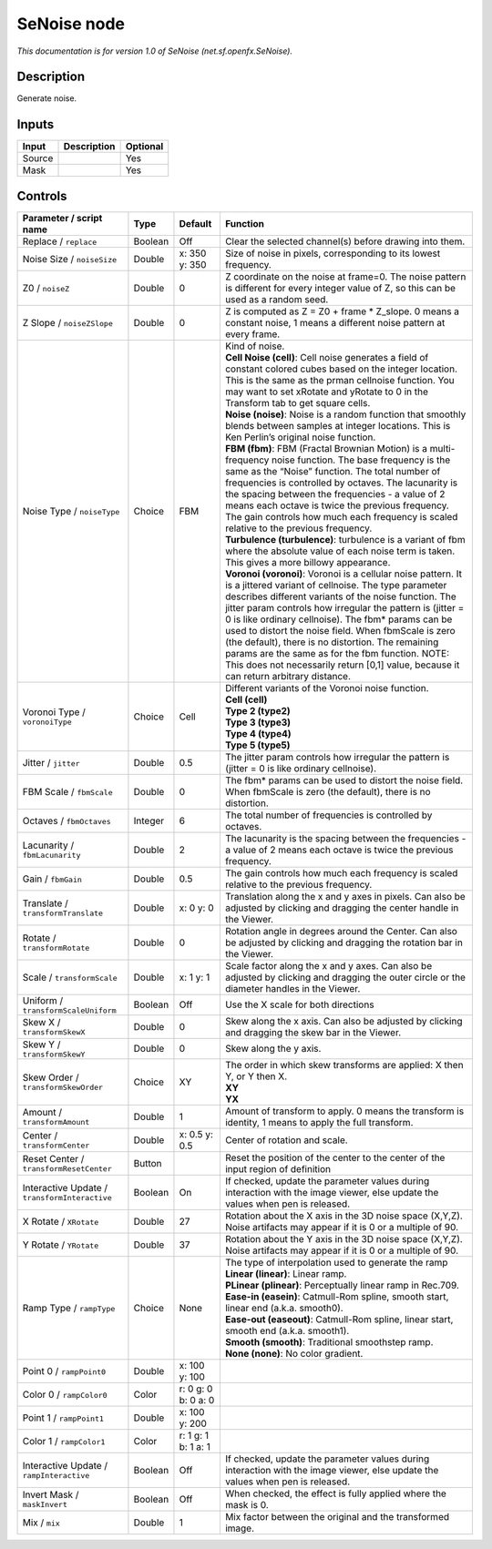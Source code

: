 .. _net.sf.openfx.SeNoise:

.. raw:: html

   <!-- Do not edit this file! It is generated automatically by Natron itself. -->

SeNoise node
============

*This documentation is for version 1.0 of SeNoise (net.sf.openfx.SeNoise).*

Description
-----------

Generate noise.

Inputs
------

+--------+-------------+----------+
| Input  | Description | Optional |
+========+=============+==========+
| Source |             | Yes      |
+--------+-------------+----------+
| Mask   |             | Yes      |
+--------+-------------+----------+

Controls
--------

.. tabularcolumns:: |>{\raggedright}p{0.2\columnwidth}|>{\raggedright}p{0.06\columnwidth}|>{\raggedright}p{0.07\columnwidth}|p{0.63\columnwidth}|

.. cssclass:: longtable

+-----------------------------------------------+---------+---------------------+------------------------------------------------------------------------------------------------------------------------------------------------------------------------------------------------------------------------------------------------------------------------------------------------------------------------------------------------------------------------------------------------------------------------------------------------------------------------------------------------------------------------------------------------------------+
| Parameter / script name                       | Type    | Default             | Function                                                                                                                                                                                                                                                                                                                                                                                                                                                                                                                                                   |
+===============================================+=========+=====================+============================================================================================================================================================================================================================================================================================================================================================================================================================================================================================================================================================+
| Replace / ``replace``                         | Boolean | Off                 | Clear the selected channel(s) before drawing into them.                                                                                                                                                                                                                                                                                                                                                                                                                                                                                                    |
+-----------------------------------------------+---------+---------------------+------------------------------------------------------------------------------------------------------------------------------------------------------------------------------------------------------------------------------------------------------------------------------------------------------------------------------------------------------------------------------------------------------------------------------------------------------------------------------------------------------------------------------------------------------------+
| Noise Size / ``noiseSize``                    | Double  | x: 350 y: 350       | Size of noise in pixels, corresponding to its lowest frequency.                                                                                                                                                                                                                                                                                                                                                                                                                                                                                            |
+-----------------------------------------------+---------+---------------------+------------------------------------------------------------------------------------------------------------------------------------------------------------------------------------------------------------------------------------------------------------------------------------------------------------------------------------------------------------------------------------------------------------------------------------------------------------------------------------------------------------------------------------------------------------+
| Z0 / ``noiseZ``                               | Double  | 0                   | Z coordinate on the noise at frame=0. The noise pattern is different for every integer value of Z, so this can be used as a random seed.                                                                                                                                                                                                                                                                                                                                                                                                                   |
+-----------------------------------------------+---------+---------------------+------------------------------------------------------------------------------------------------------------------------------------------------------------------------------------------------------------------------------------------------------------------------------------------------------------------------------------------------------------------------------------------------------------------------------------------------------------------------------------------------------------------------------------------------------------+
| Z Slope / ``noiseZSlope``                     | Double  | 0                   | Z is computed as Z = Z0 + frame \* Z_slope. 0 means a constant noise, 1 means a different noise pattern at every frame.                                                                                                                                                                                                                                                                                                                                                                                                                                    |
+-----------------------------------------------+---------+---------------------+------------------------------------------------------------------------------------------------------------------------------------------------------------------------------------------------------------------------------------------------------------------------------------------------------------------------------------------------------------------------------------------------------------------------------------------------------------------------------------------------------------------------------------------------------------+
| Noise Type / ``noiseType``                    | Choice  | FBM                 | | Kind of noise.                                                                                                                                                                                                                                                                                                                                                                                                                                                                                                                                           |
|                                               |         |                     | | **Cell Noise (cell)**: Cell noise generates a field of constant colored cubes based on the integer location. This is the same as the prman cellnoise function. You may want to set xRotate and yRotate to 0 in the Transform tab to get square cells.                                                                                                                                                                                                                                                                                                    |
|                                               |         |                     | | **Noise (noise)**: Noise is a random function that smoothly blends between samples at integer locations. This is Ken Perlin’s original noise function.                                                                                                                                                                                                                                                                                                                                                                                                   |
|                                               |         |                     | | **FBM (fbm)**: FBM (Fractal Brownian Motion) is a multi-frequency noise function. The base frequency is the same as the “Noise” function. The total number of frequencies is controlled by octaves. The lacunarity is the spacing between the frequencies - a value of 2 means each octave is twice the previous frequency. The gain controls how much each frequency is scaled relative to the previous frequency.                                                                                                                                      |
|                                               |         |                     | | **Turbulence (turbulence)**: turbulence is a variant of fbm where the absolute value of each noise term is taken. This gives a more billowy appearance.                                                                                                                                                                                                                                                                                                                                                                                                  |
|                                               |         |                     | | **Voronoi (voronoi)**: Voronoi is a cellular noise pattern. It is a jittered variant of cellnoise. The type parameter describes different variants of the noise function. The jitter param controls how irregular the pattern is (jitter = 0 is like ordinary cellnoise). The fbm\* params can be used to distort the noise field. When fbmScale is zero (the default), there is no distortion. The remaining params are the same as for the fbm function. NOTE: This does not necessarily return [0,1] value, because it can return arbitrary distance. |
+-----------------------------------------------+---------+---------------------+------------------------------------------------------------------------------------------------------------------------------------------------------------------------------------------------------------------------------------------------------------------------------------------------------------------------------------------------------------------------------------------------------------------------------------------------------------------------------------------------------------------------------------------------------------+
| Voronoi Type / ``voronoiType``                | Choice  | Cell                | | Different variants of the Voronoi noise function.                                                                                                                                                                                                                                                                                                                                                                                                                                                                                                        |
|                                               |         |                     | | **Cell (cell)**                                                                                                                                                                                                                                                                                                                                                                                                                                                                                                                                          |
|                                               |         |                     | | **Type 2 (type2)**                                                                                                                                                                                                                                                                                                                                                                                                                                                                                                                                       |
|                                               |         |                     | | **Type 3 (type3)**                                                                                                                                                                                                                                                                                                                                                                                                                                                                                                                                       |
|                                               |         |                     | | **Type 4 (type4)**                                                                                                                                                                                                                                                                                                                                                                                                                                                                                                                                       |
|                                               |         |                     | | **Type 5 (type5)**                                                                                                                                                                                                                                                                                                                                                                                                                                                                                                                                       |
+-----------------------------------------------+---------+---------------------+------------------------------------------------------------------------------------------------------------------------------------------------------------------------------------------------------------------------------------------------------------------------------------------------------------------------------------------------------------------------------------------------------------------------------------------------------------------------------------------------------------------------------------------------------------+
| Jitter / ``jitter``                           | Double  | 0.5                 | The jitter param controls how irregular the pattern is (jitter = 0 is like ordinary cellnoise).                                                                                                                                                                                                                                                                                                                                                                                                                                                            |
+-----------------------------------------------+---------+---------------------+------------------------------------------------------------------------------------------------------------------------------------------------------------------------------------------------------------------------------------------------------------------------------------------------------------------------------------------------------------------------------------------------------------------------------------------------------------------------------------------------------------------------------------------------------------+
| FBM Scale / ``fbmScale``                      | Double  | 0                   | The fbm\* params can be used to distort the noise field. When fbmScale is zero (the default), there is no distortion.                                                                                                                                                                                                                                                                                                                                                                                                                                      |
+-----------------------------------------------+---------+---------------------+------------------------------------------------------------------------------------------------------------------------------------------------------------------------------------------------------------------------------------------------------------------------------------------------------------------------------------------------------------------------------------------------------------------------------------------------------------------------------------------------------------------------------------------------------------+
| Octaves / ``fbmOctaves``                      | Integer | 6                   | The total number of frequencies is controlled by octaves.                                                                                                                                                                                                                                                                                                                                                                                                                                                                                                  |
+-----------------------------------------------+---------+---------------------+------------------------------------------------------------------------------------------------------------------------------------------------------------------------------------------------------------------------------------------------------------------------------------------------------------------------------------------------------------------------------------------------------------------------------------------------------------------------------------------------------------------------------------------------------------+
| Lacunarity / ``fbmLacunarity``                | Double  | 2                   | The lacunarity is the spacing between the frequencies - a value of 2 means each octave is twice the previous frequency.                                                                                                                                                                                                                                                                                                                                                                                                                                    |
+-----------------------------------------------+---------+---------------------+------------------------------------------------------------------------------------------------------------------------------------------------------------------------------------------------------------------------------------------------------------------------------------------------------------------------------------------------------------------------------------------------------------------------------------------------------------------------------------------------------------------------------------------------------------+
| Gain / ``fbmGain``                            | Double  | 0.5                 | The gain controls how much each frequency is scaled relative to the previous frequency.                                                                                                                                                                                                                                                                                                                                                                                                                                                                    |
+-----------------------------------------------+---------+---------------------+------------------------------------------------------------------------------------------------------------------------------------------------------------------------------------------------------------------------------------------------------------------------------------------------------------------------------------------------------------------------------------------------------------------------------------------------------------------------------------------------------------------------------------------------------------+
| Translate / ``transformTranslate``            | Double  | x: 0 y: 0           | Translation along the x and y axes in pixels. Can also be adjusted by clicking and dragging the center handle in the Viewer.                                                                                                                                                                                                                                                                                                                                                                                                                               |
+-----------------------------------------------+---------+---------------------+------------------------------------------------------------------------------------------------------------------------------------------------------------------------------------------------------------------------------------------------------------------------------------------------------------------------------------------------------------------------------------------------------------------------------------------------------------------------------------------------------------------------------------------------------------+
| Rotate / ``transformRotate``                  | Double  | 0                   | Rotation angle in degrees around the Center. Can also be adjusted by clicking and dragging the rotation bar in the Viewer.                                                                                                                                                                                                                                                                                                                                                                                                                                 |
+-----------------------------------------------+---------+---------------------+------------------------------------------------------------------------------------------------------------------------------------------------------------------------------------------------------------------------------------------------------------------------------------------------------------------------------------------------------------------------------------------------------------------------------------------------------------------------------------------------------------------------------------------------------------+
| Scale / ``transformScale``                    | Double  | x: 1 y: 1           | Scale factor along the x and y axes. Can also be adjusted by clicking and dragging the outer circle or the diameter handles in the Viewer.                                                                                                                                                                                                                                                                                                                                                                                                                 |
+-----------------------------------------------+---------+---------------------+------------------------------------------------------------------------------------------------------------------------------------------------------------------------------------------------------------------------------------------------------------------------------------------------------------------------------------------------------------------------------------------------------------------------------------------------------------------------------------------------------------------------------------------------------------+
| Uniform / ``transformScaleUniform``           | Boolean | Off                 | Use the X scale for both directions                                                                                                                                                                                                                                                                                                                                                                                                                                                                                                                        |
+-----------------------------------------------+---------+---------------------+------------------------------------------------------------------------------------------------------------------------------------------------------------------------------------------------------------------------------------------------------------------------------------------------------------------------------------------------------------------------------------------------------------------------------------------------------------------------------------------------------------------------------------------------------------+
| Skew X / ``transformSkewX``                   | Double  | 0                   | Skew along the x axis. Can also be adjusted by clicking and dragging the skew bar in the Viewer.                                                                                                                                                                                                                                                                                                                                                                                                                                                           |
+-----------------------------------------------+---------+---------------------+------------------------------------------------------------------------------------------------------------------------------------------------------------------------------------------------------------------------------------------------------------------------------------------------------------------------------------------------------------------------------------------------------------------------------------------------------------------------------------------------------------------------------------------------------------+
| Skew Y / ``transformSkewY``                   | Double  | 0                   | Skew along the y axis.                                                                                                                                                                                                                                                                                                                                                                                                                                                                                                                                     |
+-----------------------------------------------+---------+---------------------+------------------------------------------------------------------------------------------------------------------------------------------------------------------------------------------------------------------------------------------------------------------------------------------------------------------------------------------------------------------------------------------------------------------------------------------------------------------------------------------------------------------------------------------------------------+
| Skew Order / ``transformSkewOrder``           | Choice  | XY                  | | The order in which skew transforms are applied: X then Y, or Y then X.                                                                                                                                                                                                                                                                                                                                                                                                                                                                                   |
|                                               |         |                     | | **XY**                                                                                                                                                                                                                                                                                                                                                                                                                                                                                                                                                   |
|                                               |         |                     | | **YX**                                                                                                                                                                                                                                                                                                                                                                                                                                                                                                                                                   |
+-----------------------------------------------+---------+---------------------+------------------------------------------------------------------------------------------------------------------------------------------------------------------------------------------------------------------------------------------------------------------------------------------------------------------------------------------------------------------------------------------------------------------------------------------------------------------------------------------------------------------------------------------------------------+
| Amount / ``transformAmount``                  | Double  | 1                   | Amount of transform to apply. 0 means the transform is identity, 1 means to apply the full transform.                                                                                                                                                                                                                                                                                                                                                                                                                                                      |
+-----------------------------------------------+---------+---------------------+------------------------------------------------------------------------------------------------------------------------------------------------------------------------------------------------------------------------------------------------------------------------------------------------------------------------------------------------------------------------------------------------------------------------------------------------------------------------------------------------------------------------------------------------------------+
| Center / ``transformCenter``                  | Double  | x: 0.5 y: 0.5       | Center of rotation and scale.                                                                                                                                                                                                                                                                                                                                                                                                                                                                                                                              |
+-----------------------------------------------+---------+---------------------+------------------------------------------------------------------------------------------------------------------------------------------------------------------------------------------------------------------------------------------------------------------------------------------------------------------------------------------------------------------------------------------------------------------------------------------------------------------------------------------------------------------------------------------------------------+
| Reset Center / ``transformResetCenter``       | Button  |                     | Reset the position of the center to the center of the input region of definition                                                                                                                                                                                                                                                                                                                                                                                                                                                                           |
+-----------------------------------------------+---------+---------------------+------------------------------------------------------------------------------------------------------------------------------------------------------------------------------------------------------------------------------------------------------------------------------------------------------------------------------------------------------------------------------------------------------------------------------------------------------------------------------------------------------------------------------------------------------------+
| Interactive Update / ``transformInteractive`` | Boolean | On                  | If checked, update the parameter values during interaction with the image viewer, else update the values when pen is released.                                                                                                                                                                                                                                                                                                                                                                                                                             |
+-----------------------------------------------+---------+---------------------+------------------------------------------------------------------------------------------------------------------------------------------------------------------------------------------------------------------------------------------------------------------------------------------------------------------------------------------------------------------------------------------------------------------------------------------------------------------------------------------------------------------------------------------------------------+
| X Rotate / ``XRotate``                        | Double  | 27                  | Rotation about the X axis in the 3D noise space (X,Y,Z). Noise artifacts may appear if it is 0 or a multiple of 90.                                                                                                                                                                                                                                                                                                                                                                                                                                        |
+-----------------------------------------------+---------+---------------------+------------------------------------------------------------------------------------------------------------------------------------------------------------------------------------------------------------------------------------------------------------------------------------------------------------------------------------------------------------------------------------------------------------------------------------------------------------------------------------------------------------------------------------------------------------+
| Y Rotate / ``YRotate``                        | Double  | 37                  | Rotation about the Y axis in the 3D noise space (X,Y,Z). Noise artifacts may appear if it is 0 or a multiple of 90.                                                                                                                                                                                                                                                                                                                                                                                                                                        |
+-----------------------------------------------+---------+---------------------+------------------------------------------------------------------------------------------------------------------------------------------------------------------------------------------------------------------------------------------------------------------------------------------------------------------------------------------------------------------------------------------------------------------------------------------------------------------------------------------------------------------------------------------------------------+
| Ramp Type / ``rampType``                      | Choice  | None                | | The type of interpolation used to generate the ramp                                                                                                                                                                                                                                                                                                                                                                                                                                                                                                      |
|                                               |         |                     | | **Linear (linear)**: Linear ramp.                                                                                                                                                                                                                                                                                                                                                                                                                                                                                                                        |
|                                               |         |                     | | **PLinear (plinear)**: Perceptually linear ramp in Rec.709.                                                                                                                                                                                                                                                                                                                                                                                                                                                                                              |
|                                               |         |                     | | **Ease-in (easein)**: Catmull-Rom spline, smooth start, linear end (a.k.a. smooth0).                                                                                                                                                                                                                                                                                                                                                                                                                                                                     |
|                                               |         |                     | | **Ease-out (easeout)**: Catmull-Rom spline, linear start, smooth end (a.k.a. smooth1).                                                                                                                                                                                                                                                                                                                                                                                                                                                                   |
|                                               |         |                     | | **Smooth (smooth)**: Traditional smoothstep ramp.                                                                                                                                                                                                                                                                                                                                                                                                                                                                                                        |
|                                               |         |                     | | **None (none)**: No color gradient.                                                                                                                                                                                                                                                                                                                                                                                                                                                                                                                      |
+-----------------------------------------------+---------+---------------------+------------------------------------------------------------------------------------------------------------------------------------------------------------------------------------------------------------------------------------------------------------------------------------------------------------------------------------------------------------------------------------------------------------------------------------------------------------------------------------------------------------------------------------------------------------+
| Point 0 / ``rampPoint0``                      | Double  | x: 100 y: 100       |                                                                                                                                                                                                                                                                                                                                                                                                                                                                                                                                                            |
+-----------------------------------------------+---------+---------------------+------------------------------------------------------------------------------------------------------------------------------------------------------------------------------------------------------------------------------------------------------------------------------------------------------------------------------------------------------------------------------------------------------------------------------------------------------------------------------------------------------------------------------------------------------------+
| Color 0 / ``rampColor0``                      | Color   | r: 0 g: 0 b: 0 a: 0 |                                                                                                                                                                                                                                                                                                                                                                                                                                                                                                                                                            |
+-----------------------------------------------+---------+---------------------+------------------------------------------------------------------------------------------------------------------------------------------------------------------------------------------------------------------------------------------------------------------------------------------------------------------------------------------------------------------------------------------------------------------------------------------------------------------------------------------------------------------------------------------------------------+
| Point 1 / ``rampPoint1``                      | Double  | x: 100 y: 200       |                                                                                                                                                                                                                                                                                                                                                                                                                                                                                                                                                            |
+-----------------------------------------------+---------+---------------------+------------------------------------------------------------------------------------------------------------------------------------------------------------------------------------------------------------------------------------------------------------------------------------------------------------------------------------------------------------------------------------------------------------------------------------------------------------------------------------------------------------------------------------------------------------+
| Color 1 / ``rampColor1``                      | Color   | r: 1 g: 1 b: 1 a: 1 |                                                                                                                                                                                                                                                                                                                                                                                                                                                                                                                                                            |
+-----------------------------------------------+---------+---------------------+------------------------------------------------------------------------------------------------------------------------------------------------------------------------------------------------------------------------------------------------------------------------------------------------------------------------------------------------------------------------------------------------------------------------------------------------------------------------------------------------------------------------------------------------------------+
| Interactive Update / ``rampInteractive``      | Boolean | Off                 | If checked, update the parameter values during interaction with the image viewer, else update the values when pen is released.                                                                                                                                                                                                                                                                                                                                                                                                                             |
+-----------------------------------------------+---------+---------------------+------------------------------------------------------------------------------------------------------------------------------------------------------------------------------------------------------------------------------------------------------------------------------------------------------------------------------------------------------------------------------------------------------------------------------------------------------------------------------------------------------------------------------------------------------------+
| Invert Mask / ``maskInvert``                  | Boolean | Off                 | When checked, the effect is fully applied where the mask is 0.                                                                                                                                                                                                                                                                                                                                                                                                                                                                                             |
+-----------------------------------------------+---------+---------------------+------------------------------------------------------------------------------------------------------------------------------------------------------------------------------------------------------------------------------------------------------------------------------------------------------------------------------------------------------------------------------------------------------------------------------------------------------------------------------------------------------------------------------------------------------------+
| Mix / ``mix``                                 | Double  | 1                   | Mix factor between the original and the transformed image.                                                                                                                                                                                                                                                                                                                                                                                                                                                                                                 |
+-----------------------------------------------+---------+---------------------+------------------------------------------------------------------------------------------------------------------------------------------------------------------------------------------------------------------------------------------------------------------------------------------------------------------------------------------------------------------------------------------------------------------------------------------------------------------------------------------------------------------------------------------------------------+
